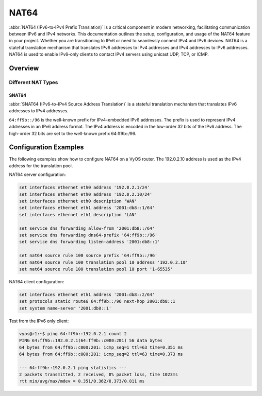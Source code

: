 .. _nat64:

#####
NAT64
#####

:abbr:`NAT64 (IPv6-to-IPv4 Prefix Translation)` is a critical component in
modern networking, facilitating communication between IPv6 and IPv4 networks.
This documentation outlines the setup, configuration, and usage of the NAT64
feature in your project. Whether you are transitioning to IPv6 or need to
seamlessly connect IPv4 and IPv6 devices.
NAT64 is a stateful translation mechanism that translates IPv6 addresses to
IPv4 addresses and IPv4 addresses to IPv6 addresses. NAT64 is used to enable
IPv6-only clients to contact IPv4 servers using unicast UDP, TCP, or ICMP.


Overview
========

Different NAT Types
-------------------

.. _source-nat64:

SNAT64
^^^^^^

:abbr:`SNAT64 (IPv6-to-IPv4 Source Address Translation)` is a stateful
translation mechanism that translates IPv6 addresses to IPv4 addresses.

``64:ff9b::/96`` is the well-known prefix for IPv4-embedded IPv6 addresses.
The prefix is used to represent IPv4 addresses in an IPv6 address format.
The IPv4 address is encoded in the low-order 32 bits of the IPv6 address.
The high-order 32 bits are set to the well-known prefix 64:ff9b::/96.


Configuration Examples
======================

The following examples show how to configure NAT64 on a VyOS router.
The 192.0.2.10 address is used as the IPv4 address for the translation pool.


NAT64 server configuration:

.. code-block:: none

  set interfaces ethernet eth0 address '192.0.2.1/24'
  set interfaces ethernet eth0 address '192.0.2.10/24'
  set interfaces ethernet eth0 description 'WAN'
  set interfaces ethernet eth1 address '2001:db8::1/64'
  set interfaces ethernet eth1 description 'LAN'

  set service dns forwarding allow-from '2001:db8::/64'
  set service dns forwarding dns64-prefix '64:ff9b::/96'
  set service dns forwarding listen-address '2001:db8::1'

  set nat64 source rule 100 source prefix '64:ff9b::/96'
  set nat64 source rule 100 translation pool 10 address '192.0.2.10'
  set nat64 source rule 100 translation pool 10 port '1-65535'

NAT64 client configuration:

.. code-block:: none

  set interfaces ethernet eth1 address '2001:db8::2/64'
  set protocols static route6 64:ff9b::/96 next-hop 2001:db8::1
  set system name-server '2001:db8::1'

Test from the IPv6 only client:

.. code-block:: none

  vyos@r1:~$ ping 64:ff9b::192.0.2.1 count 2
  PING 64:ff9b::192.0.2.1(64:ff9b::c000:201) 56 data bytes
  64 bytes from 64:ff9b::c000:201: icmp_seq=1 ttl=63 time=0.351 ms
  64 bytes from 64:ff9b::c000:201: icmp_seq=2 ttl=63 time=0.373 ms

  --- 64:ff9b::192.0.2.1 ping statistics ---
  2 packets transmitted, 2 received, 0% packet loss, time 1023ms
  rtt min/avg/max/mdev = 0.351/0.362/0.373/0.011 ms
